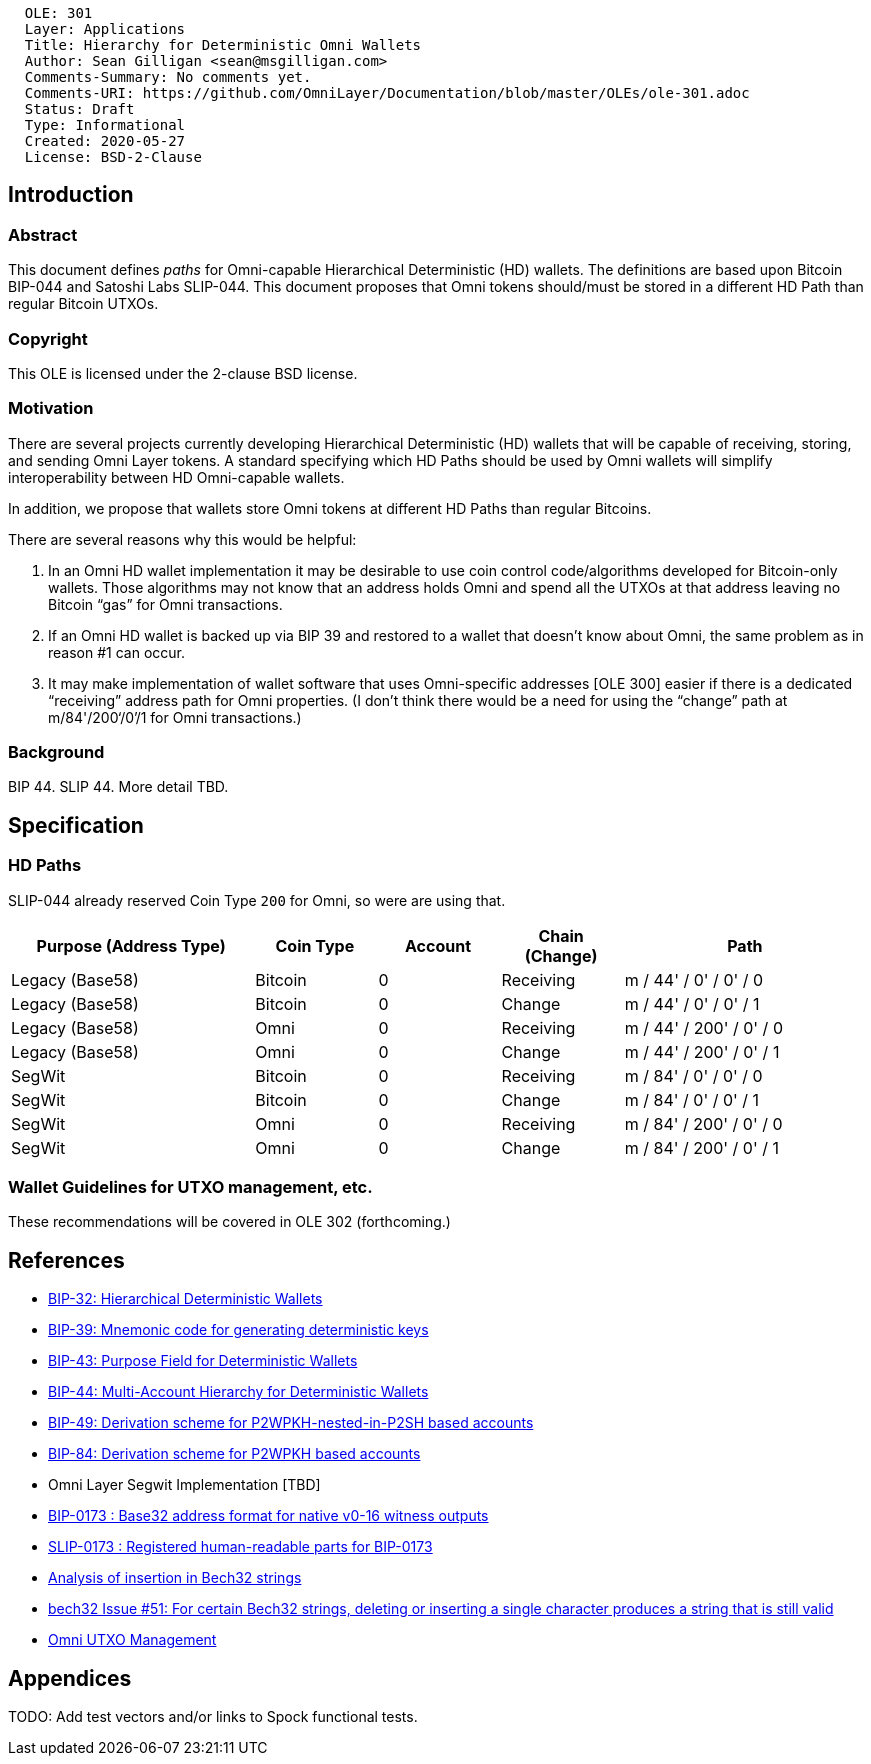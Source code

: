 ....
  OLE: 301
  Layer: Applications
  Title: Hierarchy for Deterministic Omni Wallets
  Author: Sean Gilligan <sean@msgilligan.com>
  Comments-Summary: No comments yet.
  Comments-URI: https://github.com/OmniLayer/Documentation/blob/master/OLEs/ole-301.adoc
  Status: Draft
  Type: Informational
  Created: 2020-05-27
  License: BSD-2-Clause
....

== Introduction

=== Abstract

This document defines _paths_ for Omni-capable Hierarchical Deterministic (HD) wallets. The definitions are based upon Bitcoin BIP-044 and Satoshi Labs SLIP-044. This document proposes that Omni tokens should/must be stored in a different HD Path than regular Bitcoin UTXOs.

=== Copyright

This OLE is licensed under the 2-clause BSD license.

=== Motivation

There are several projects currently developing Hierarchical Deterministic (HD) wallets that will be capable of receiving, storing, and sending Omni Layer tokens. A standard specifying which HD Paths should be used by Omni wallets will simplify interoperability between HD Omni-capable wallets.

In addition, we propose that wallets store Omni tokens at different HD Paths than regular Bitcoins.

There are several reasons why this would be helpful:

. In an Omni HD wallet implementation it may be desirable to use coin control code/algorithms developed for Bitcoin-only wallets. Those algorithms may not know that an address holds Omni and spend all the UTXOs at that address leaving no Bitcoin “gas” for Omni transactions.
. If an Omni HD wallet is backed up via BIP 39 and restored to a wallet that doesn’t know about Omni, the same problem as in reason #1 can occur.
. It may make implementation of wallet software that uses Omni-specific addresses [OLE 300] easier if there is a dedicated “receiving” address path for Omni properties. (I don’t think there would be a need for using the “change” path at m/84'/200‘/0’/1 for Omni transactions.)

=== Background

BIP 44. SLIP 44. More detail TBD.

== Specification


=== HD Paths

SLIP-044 already reserved Coin Type `200` for Omni, so were are using that.

[cols="2,1,1,1,2",options="header",frame="all"]
|===
| Purpose (Address Type)| Coin Type | Account | Chain (Change)| Path
| Legacy (Base58)       | Bitcoin   | 0       | Receiving     | m / 44' /   0' / 0' / 0
| Legacy (Base58)       | Bitcoin   | 0       | Change        | m / 44' /   0' / 0' / 1
| Legacy (Base58)       | Omni      | 0       | Receiving     | m / 44' / 200' / 0' / 0
| Legacy (Base58)       | Omni      | 0       | Change        | m / 44' / 200' / 0' / 1
| SegWit                | Bitcoin   | 0       | Receiving     | m / 84' /   0' / 0' / 0
| SegWit                | Bitcoin   | 0       | Change        | m / 84' /   0' / 0' / 1
| SegWit                | Omni      | 0       | Receiving     | m / 84' / 200' / 0' / 0
| SegWit                | Omni      | 0       | Change        | m / 84' / 200' / 0' / 1
|===


=== Wallet Guidelines for UTXO management, etc.

These recommendations will be covered in OLE 302 (forthcoming.)

== References

* https://github.com/bitcoin/bips/blob/master/bip-0032.mediawiki[BIP-32: Hierarchical Deterministic Wallets]

* https://github.com/bitcoin/bips/blob/master/bip-0039.mediawiki[BIP-39: Mnemonic code for generating deterministic keys]

* https://github.com/bitcoin/bips/blob/master/bip-0043.mediawiki[BIP-43: Purpose Field for Deterministic Wallets]


* https://github.com/bitcoin/bips/blob/master/bip-0044.mediawiki[BIP-44: Multi-Account Hierarchy for Deterministic Wallets]


* https://github.com/bitcoin/bips/blob/master/bip-0049.mediawiki[BIP-49: Derivation scheme for P2WPKH-nested-in-P2SH based accounts]

* https://github.com/bitcoin/bips/blob/master/bip-0084.mediawiki[BIP-84: Derivation scheme for P2WPKH based accounts]

* Omni Layer Segwit Implementation [TBD]

* https://github.com/bitcoin/bips/blob/master/bip-0173.mediawiki[BIP-0173
: Base32 address format for native v0-16 witness outputs]

* https://github.com/satoshilabs/slips/blob/master/slip-0173.md[SLIP-0173
: Registered human-readable parts for BIP-0173]

* https://gist.github.com/sipa/a9845b37c1b298a7301c33a04090b2eb[Analysis of insertion in Bech32 strings]

* https://github.com/sipa/bech32/issues/51[bech32 Issue #51: For certain Bech32 strings, deleting or inserting a single character produces a string that is still valid]

* https://github.com/OmniLayer/OmniJ/blob/master/doc/omni-utxo-management.adoc[Omni UTXO Management]

== Appendices

TODO: Add test vectors and/or links to Spock functional tests.